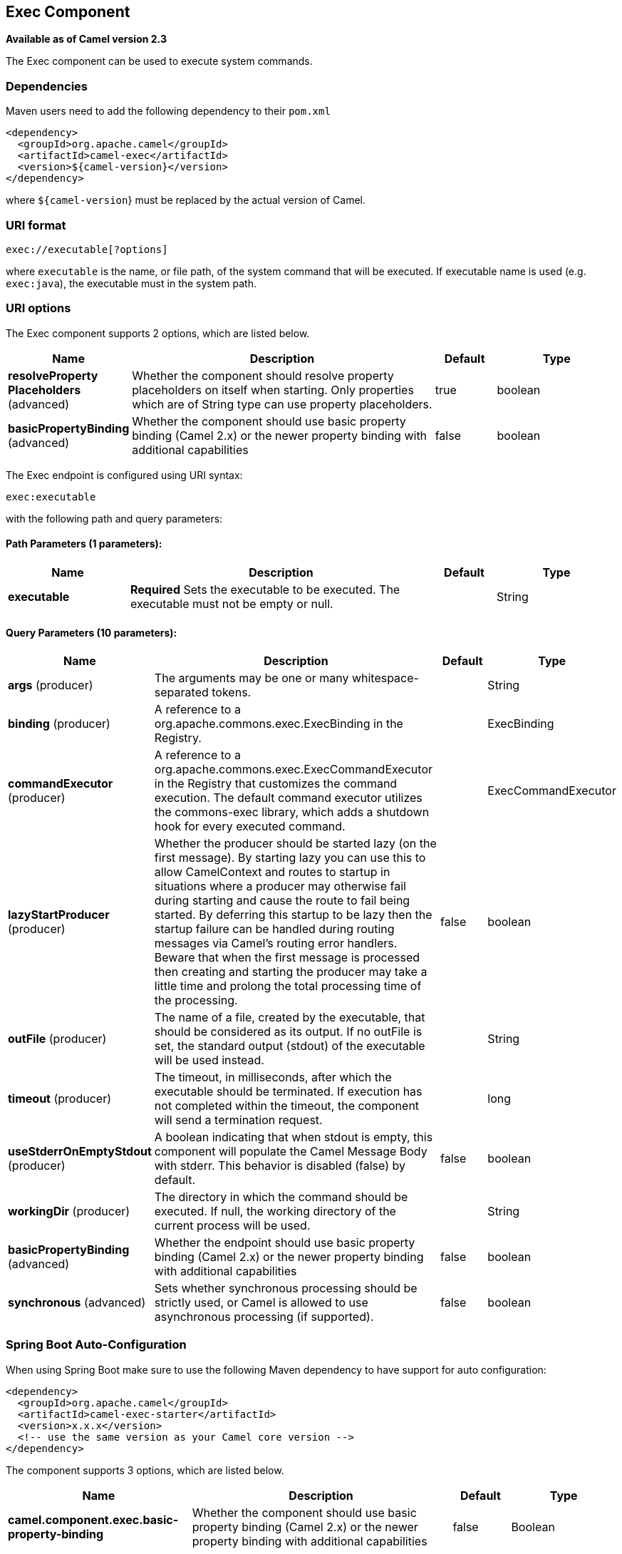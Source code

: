 [[exec-component]]
== Exec Component

*Available as of Camel version 2.3*

The Exec component can be used to execute system commands.

### Dependencies

Maven users need to add the following dependency to their `pom.xml`

[source,xml]
-------------------------------------
<dependency>
  <groupId>org.apache.camel</groupId>
  <artifactId>camel-exec</artifactId>
  <version>${camel-version}</version>
</dependency>
-------------------------------------

where `${camel-version`} must be replaced by the actual version of Camel.

### URI format

[source,xml]
---------------------------
exec://executable[?options]
---------------------------

where `executable` is the name, or file path, of the system command that
will be executed. If executable name is used (e.g. `exec:java`), the
executable must in the system path.

### URI options

// component options: START
The Exec component supports 2 options, which are listed below.



[width="100%",cols="2,5,^1,2",options="header"]
|===
| Name | Description | Default | Type
| *resolveProperty Placeholders* (advanced) | Whether the component should resolve property placeholders on itself when starting. Only properties which are of String type can use property placeholders. | true | boolean
| *basicPropertyBinding* (advanced) | Whether the component should use basic property binding (Camel 2.x) or the newer property binding with additional capabilities | false | boolean
|===
// component options: END

// endpoint options: START
The Exec endpoint is configured using URI syntax:

----
exec:executable
----

with the following path and query parameters:

==== Path Parameters (1 parameters):


[width="100%",cols="2,5,^1,2",options="header"]
|===
| Name | Description | Default | Type
| *executable* | *Required* Sets the executable to be executed. The executable must not be empty or null. |  | String
|===


==== Query Parameters (10 parameters):


[width="100%",cols="2,5,^1,2",options="header"]
|===
| Name | Description | Default | Type
| *args* (producer) | The arguments may be one or many whitespace-separated tokens. |  | String
| *binding* (producer) | A reference to a org.apache.commons.exec.ExecBinding in the Registry. |  | ExecBinding
| *commandExecutor* (producer) | A reference to a org.apache.commons.exec.ExecCommandExecutor in the Registry that customizes the command execution. The default command executor utilizes the commons-exec library, which adds a shutdown hook for every executed command. |  | ExecCommandExecutor
| *lazyStartProducer* (producer) | Whether the producer should be started lazy (on the first message). By starting lazy you can use this to allow CamelContext and routes to startup in situations where a producer may otherwise fail during starting and cause the route to fail being started. By deferring this startup to be lazy then the startup failure can be handled during routing messages via Camel's routing error handlers. Beware that when the first message is processed then creating and starting the producer may take a little time and prolong the total processing time of the processing. | false | boolean
| *outFile* (producer) | The name of a file, created by the executable, that should be considered as its output. If no outFile is set, the standard output (stdout) of the executable will be used instead. |  | String
| *timeout* (producer) | The timeout, in milliseconds, after which the executable should be terminated. If execution has not completed within the timeout, the component will send a termination request. |  | long
| *useStderrOnEmptyStdout* (producer) | A boolean indicating that when stdout is empty, this component will populate the Camel Message Body with stderr. This behavior is disabled (false) by default. | false | boolean
| *workingDir* (producer) | The directory in which the command should be executed. If null, the working directory of the current process will be used. |  | String
| *basicPropertyBinding* (advanced) | Whether the endpoint should use basic property binding (Camel 2.x) or the newer property binding with additional capabilities | false | boolean
| *synchronous* (advanced) | Sets whether synchronous processing should be strictly used, or Camel is allowed to use asynchronous processing (if supported). | false | boolean
|===
// endpoint options: END
// spring-boot-auto-configure options: START
=== Spring Boot Auto-Configuration

When using Spring Boot make sure to use the following Maven dependency to have support for auto configuration:

[source,xml]
----
<dependency>
  <groupId>org.apache.camel</groupId>
  <artifactId>camel-exec-starter</artifactId>
  <version>x.x.x</version>
  <!-- use the same version as your Camel core version -->
</dependency>
----


The component supports 3 options, which are listed below.



[width="100%",cols="2,5,^1,2",options="header"]
|===
| Name | Description | Default | Type
| *camel.component.exec.basic-property-binding* | Whether the component should use basic property binding (Camel 2.x) or the newer property binding with additional capabilities | false | Boolean
| *camel.component.exec.enabled* | Enable exec component | true | Boolean
| *camel.component.exec.resolve-property-placeholders* | Whether the component should resolve property placeholders on itself when starting. Only properties which are of String type can use property placeholders. | true | Boolean
|===
// spring-boot-auto-configure options: END


### Message headers

The supported headers are defined in
`org.apache.camel.component.exec.ExecBinding`.

[width="100%",cols="10%,10%,10%,70%",options="header",]
|=======================================================================
|Name |Type |Message |Description

|`ExecBinding.EXEC_COMMAND_EXECUTABLE` |`String` |`in` |The name of the system command that will be executed. Overrides
`executable` in the URI.

|`ExecBinding.EXEC_COMMAND_ARGS` |`java.util.List<String>` |`in` |Command-line arguments to pass to the executed process. The arguments
are used literally - no quoting is applied. Overrides any existing
`args` in the URI.

|`ExecBinding.EXEC_COMMAND_ARGS` |`String`| `in` |The arguments of the executable as a Single string where
each argument is whitespace separated (see `args` in URI option). The
arguments are used literally, no quoting is applied. Overrides any
existing `args` in the URI.

|`ExecBinding.EXEC_COMMAND_OUT_FILE` |`String` |`in` |The name of a file, created by the executable, that should be considered
as its output. Overrides any existing `outFile` in the URI.

|`ExecBinding.EXEC_COMMAND_TIMEOUT` |`long` |`in` |The timeout, in milliseconds, after which the executable should be
terminated. Overrides any existing `timeout` in the URI.

|`ExecBinding.EXEC_COMMAND_WORKING_DIR` |`String` |`in` |The directory in which the command should be executed. Overrides any
existing `workingDir` in the URI.

|`ExecBinding.EXEC_EXIT_VALUE` |`int` |`out` |The value of this header is the _exit value_ of the executable. Non-zero
exit values typically indicate abnormal termination. Note that the exit
value is OS-dependent.

|`ExecBinding.EXEC_STDERR` |`java.io.InputStream` |`out` |The value of this header points to the standard error stream (stderr) of
the executable. If no stderr is written, the value is `null`.

|`ExecBinding.EXEC_USE_STDERR_ON_EMPTY_STDOUT` |`boolean` |`in` |Indicates that when `stdout` is empty, this component will populate the
Camel Message Body with `stderr`. This behavior is disabled (`false`) by
default.
|=======================================================================

### Message body

If the `Exec` component receives an `in` message body that is
convertible to `java.io.InputStream`, it is used to feed input to the
executable via its stdin. After execution,
http://camel.apache.org/exchange.html[the message body] is the result of
the execution,- that is, an
`org.apache.camel.components.exec.ExecResult` instance containing the
stdout, stderr, exit value, and out file. This component supports the
following `ExecResult` http://camel.apache.org/type-converter.html[type
converters] for convenience:

[width="100%",cols="50%,50%",options="header",]
|=======================================================================
|From |To

|`ExecResult` |`java.io.InputStream`

|`ExecResult` |`String`

|`ExecResult` |`byte []`

|`ExecResult` |`org.w3c.dom.Document`
|=======================================================================

If an out file is specified (in the endpoint via `outFile` or the
message headers via `ExecBinding.EXEC_COMMAND_OUT_FILE`), converters
will return the content of the out file. If no out file is used, then
this component will convert the stdout of the process to the target
type. For more details, please refer to the xref:exec-component.adoc[usage examples] below.

### Usage examples

#### Executing word count (Linux)

The example below executes `wc` (word count, Linux) to count the words
in file `/usr/share/dict/words`. The word count (output) is written to
the standard output stream of `wc`.

[source,java]
--------------------------------------------------------------------------------------
from("direct:exec")
.to("exec:wc?args=--words /usr/share/dict/words")
.process(new Processor() {
     public void process(Exchange exchange) throws Exception {
       // By default, the body is ExecResult instance
       assertIsInstanceOf(ExecResult.class, exchange.getIn().getBody());
       // Use the Camel Exec String type converter to convert the ExecResult to String
       // In this case, the stdout is considered as output
       String wordCountOutput = exchange.getIn().getBody(String.class);
       // do something with the word count
     }
});
--------------------------------------------------------------------------------------

#### Executing `java`

The example below executes `java` with 2 arguments: `-server` and
`-version`, provided that `java` is in the system path.

[source,java]
--------------------------------------
from("direct:exec")
.to("exec:java?args=-server -version")
--------------------------------------

The example below executes `java` in `c:\temp` with 3 arguments:
`-server`, `-version` and the sytem property `user.name`.

[source,java]
----------------------------------------------------------------------------------------------------
from("direct:exec")
.to("exec:c:/program files/jdk/bin/java?args=-server -version -Duser.name=Camel&workingDir=c:/temp")
----------------------------------------------------------------------------------------------------

#### Executing Ant scripts

The following example executes http://ant.apache.org/[Apache Ant]
(Windows only) with the build file `CamelExecBuildFile.xml`, provided
that `ant.bat` is in the system path, and that `CamelExecBuildFile.xml`
is in the current directory.

[source,java]
--------------------------------------------------
from("direct:exec")
.to("exec:ant.bat?args=-f CamelExecBuildFile.xml")
--------------------------------------------------

In the next example, the `ant.bat` command redirects its output to
`CamelExecOutFile.txt` with `-l`. The file `CamelExecOutFile.txt` is
used as the out file with `outFile=CamelExecOutFile.txt`. The example
assumes that `ant.bat` is in the system path, and that
`CamelExecBuildFile.xml` is in the current directory.

[source,java]
-------------------------------------------------------------------------------------------------------
from("direct:exec")
.to("exec:ant.bat?args=-f CamelExecBuildFile.xml -l CamelExecOutFile.txt&outFile=CamelExecOutFile.txt")
.process(new Processor() {
     public void process(Exchange exchange) throws Exception {
        InputStream outFile = exchange.getIn().getBody(InputStream.class);
        assertIsInstanceOf(InputStream.class, outFile);
        // do something with the out file here
     }
  });
-------------------------------------------------------------------------------------------------------

#### Executing `echo` (Windows)

Commands such as `echo` and `dir` can be executed only with the command
interpreter of the operating system. This example shows how to execute
such a command - `echo` - in Windows.

[source,java]
----------------------------------------------------------
from("direct:exec").to("exec:cmd?args=/C echo echoString")
----------------------------------------------------------

### See Also

* Configuring Camel
* Component
* Endpoint
* Getting Started
